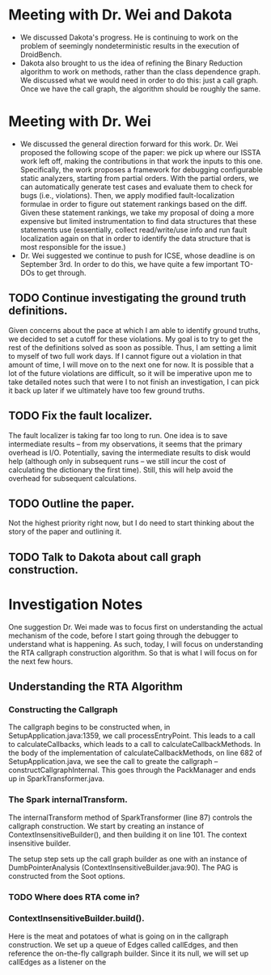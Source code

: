* Meeting with Dr. Wei and Dakota

- We discussed Dakota's progress. He is continuing to work on the problem of seemingly nondeterministic results in the execution of DroidBench.
- Dakota also brought to us the idea of refining the Binary Reduction algorithm to work on methods, rather than the class dependence graph. We discussed what we would need in order to do this: just a call graph. Once we have the call graph, the algorithm should be roughly the same.

* Meeting with Dr. Wei

- We discussed the general direction forward for this work. Dr. Wei proposed the following scope of the paper: we pick up where our ISSTA work left off, making the contributions in that work the inputs to this one. Specifically, the work proposes a framework for debugging configurable static analyzers, starting from partial orders. With the partial orders, we can automatically generate test cases and evaluate them to check for bugs (i.e., violations). Then, we apply modified fault-localization formulae in order to figure out statement rankings based on the diff. Given these statement rankings, we take my proposal of doing a more expensive but limited instrumentation to find data structures that these statements use (essentially, collect read/write/use info and run fault localization again on that in order to identify the data structure that is most responsible for the issue.)
- Dr. Wei suggested we continue to push for ICSE, whose deadline is on September 3rd. In order to do this, we have quite a few important TO-DOs to get through.

** TODO Continue investigating the ground truth definitions.
Given concerns about the pace at which I am able to identify ground truths, we decided to set a cutoff for these violations. My goal is to try to get the rest of the definitions solved as soon as possible. Thus, I am setting a limit to myself of two full work days. If I cannot figure out a violation in that amount of time, I will move on to the next one for now. It is possible that a lot of the future violations are difficult, so it will be imperative upon me to take detailed notes such that were I to not finish an investigation, I can pick it back up later if we ultimately have too few ground truths.

** TODO Fix the fault localizer.
The fault localizer is taking far too long to run. One idea is to save intermediate results -- from my observations, it seems that the primary overhead is I/O. Potentially, saving the intermediate results to disk would help (although only in subsequent runs -- we still incur the cost of calculating the dictionary the first time). Still, this will help avoid the overhead for subsequent calculations. 

** TODO Outline the paper.
Not the highest priority right now, but I do need to start thinking about the story of the paper and outlining it.

** TODO Talk to Dakota about call graph construction.

* Investigation Notes

One suggestion Dr. Wei made was to focus first on understanding the actual mechanism of the code, before I start going through the debugger to understand what is happening. As such, today, I will focus on understanding the RTA callgraph construction algorithm. So that is what I will focus on for the next few hours.

** Understanding the RTA Algorithm

*** Constructing the Callgraph

The callgraph begins to be constructed when, in SetupApplication.java:1359, we call processEntryPoint. This leads to a call to calculateCallbacks, which leads to a call to calculateCallbackMethods. In the body of the implementation of calculateCallbackMethods, on line 682 of SetupApplication.java, we see the call to greate the callgraph -- constructCallgraphInternal. This goes through the PackManager and ends up in SparkTransformer.java.

*** The Spark internalTransform.

The internalTransform method of SparkTransformer (line 87) controls the callgraph construction. We start by creating an instance of ContextInsensitiveBuilder(), and then building it on line 101. The context insensitive builder.

The setup step sets up the call graph builder as one with an instance of DumbPointerAnalysis (ContextInsensitiveBuilder.java:90). The PAG is constructed from the Soot options.

*** TODO Where does RTA come in?

*** ContextInsensitiveBuilder.build().
Here is the meat and potatoes of what is going on in the callgraph construction. We set up a queue of Edges called callEdges, and then reference the on-the-fly callgraph builder. Since it its null, we will set up callEdges as a listener on the 
